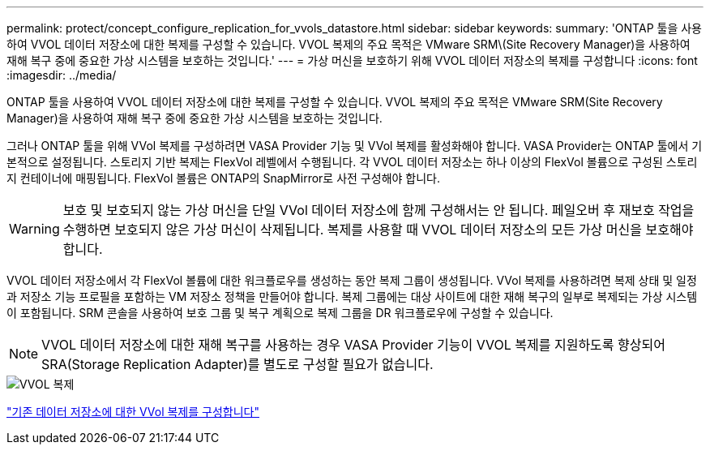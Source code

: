 ---
permalink: protect/concept_configure_replication_for_vvols_datastore.html 
sidebar: sidebar 
keywords:  
summary: 'ONTAP 툴을 사용하여 VVOL 데이터 저장소에 대한 복제를 구성할 수 있습니다. VVOL 복제의 주요 목적은 VMware SRM\(Site Recovery Manager)을 사용하여 재해 복구 중에 중요한 가상 시스템을 보호하는 것입니다.' 
---
= 가상 머신을 보호하기 위해 VVOL 데이터 저장소의 복제를 구성합니다
:icons: font
:imagesdir: ../media/


[role="lead"]
ONTAP 툴을 사용하여 VVOL 데이터 저장소에 대한 복제를 구성할 수 있습니다. VVOL 복제의 주요 목적은 VMware SRM(Site Recovery Manager)을 사용하여 재해 복구 중에 중요한 가상 시스템을 보호하는 것입니다.

그러나 ONTAP 툴을 위해 VVol 복제를 구성하려면 VASA Provider 기능 및 VVol 복제를 활성화해야 합니다. VASA Provider는 ONTAP 툴에서 기본적으로 설정됩니다. 스토리지 기반 복제는 FlexVol 레벨에서 수행됩니다. 각 VVOL 데이터 저장소는 하나 이상의 FlexVol 볼륨으로 구성된 스토리지 컨테이너에 매핑됩니다. FlexVol 볼륨은 ONTAP의 SnapMirror로 사전 구성해야 합니다.


WARNING: 보호 및 보호되지 않는 가상 머신을 단일 VVol 데이터 저장소에 함께 구성해서는 안 됩니다. 페일오버 후 재보호 작업을 수행하면 보호되지 않은 가상 머신이 삭제됩니다. 복제를 사용할 때 VVOL 데이터 저장소의 모든 가상 머신을 보호해야 합니다.

VVOL 데이터 저장소에서 각 FlexVol 볼륨에 대한 워크플로우를 생성하는 동안 복제 그룹이 생성됩니다. VVol 복제를 사용하려면 복제 상태 및 일정과 저장소 기능 프로필을 포함하는 VM 저장소 정책을 만들어야 합니다. 복제 그룹에는 대상 사이트에 대한 재해 복구의 일부로 복제되는 가상 시스템이 포함됩니다. SRM 콘솔을 사용하여 보호 그룹 및 복구 계획으로 복제 그룹을 DR 워크플로우에 구성할 수 있습니다.


NOTE: VVOL 데이터 저장소에 대한 재해 복구를 사용하는 경우 VASA Provider 기능이 VVOL 복제를 지원하도록 향상되어 SRA(Storage Replication Adapter)를 별도로 구성할 필요가 없습니다.

image::../media/vvols_replication.png[VVOL 복제]

link:../protect/configure_vvols_replication_existing_datastore.html["기존 데이터 저장소에 대한 VVol 복제를 구성합니다"]
